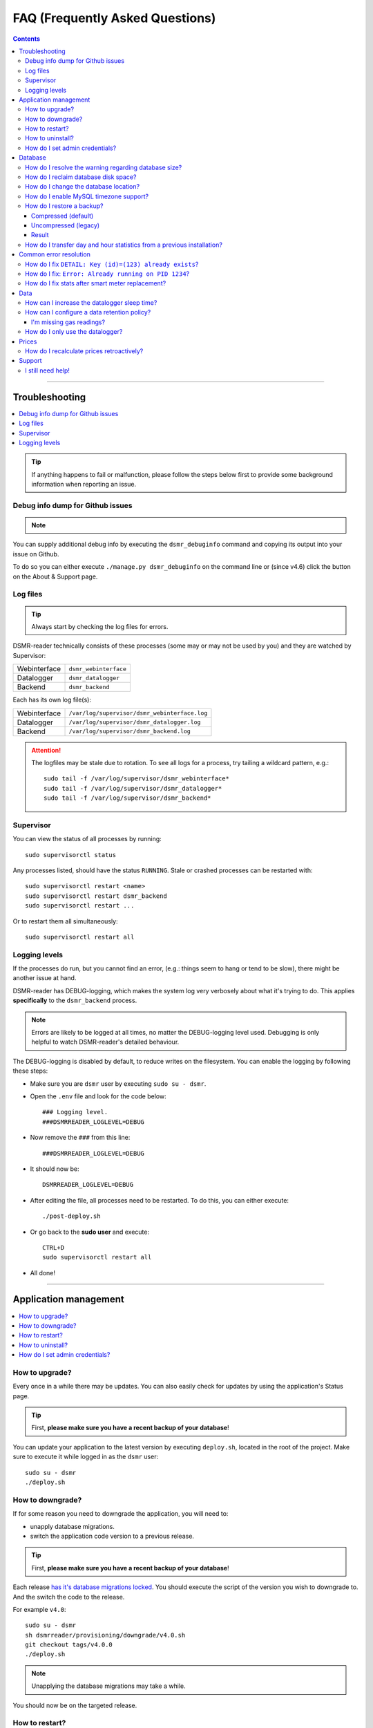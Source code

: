 FAQ (Frequently Asked Questions)
################################


.. contents::
    :depth: 3

----

Troubleshooting
===============

.. contents:: :local:
    :depth: 1

.. tip::

    If anything happens to fail or malfunction, please follow the steps below first to provide some background information when reporting an issue.


Debug info dump for Github issues
---------------------------------

.. note::

    .. versionadded:: 4.4.0

        Added the ``dsmr_debuginfo`` command for command line.

    .. versionadded:: 4.6.0

        Added the ``dsmr_debuginfo`` feature to About & Support page.

You can supply additional debug info by executing the ``dsmr_debuginfo`` command and copying its output into your issue on Github.

To do so you can either execute ``./manage.py dsmr_debuginfo`` on the command line or (since v4.6) click the button on the About & Support page.


Log files
---------

.. tip::

    Always start by checking the log files for errors.

DSMR-reader technically consists of these processes (some may or may not be used by you) and they are watched by Supervisor:

+----------------+----------------------------------+
| Webinterface   | ``dsmr_webinterface``            |
+----------------+----------------------------------+
| Datalogger     | ``dsmr_datalogger``              |
+----------------+----------------------------------+
| Backend        | ``dsmr_backend``                 |
+----------------+----------------------------------+

Each has its own log file(s):

+----------------+----------------------------------------------------------------------------------+
| Webinterface   | ``/var/log/supervisor/dsmr_webinterface.log``                                    |
+----------------+----------------------------------------------------------------------------------+
| Datalogger     | ``/var/log/supervisor/dsmr_datalogger.log``                                      |
+----------------+----------------------------------------------------------------------------------+
| Backend        | ``/var/log/supervisor/dsmr_backend.log``                                         |
+----------------+----------------------------------------------------------------------------------+

.. attention::

    The logfiles may be stale due to rotation. To see all logs for a process, try tailing a wildcard pattern, e.g.::

        sudo tail -f /var/log/supervisor/dsmr_webinterface*
        sudo tail -f /var/log/supervisor/dsmr_datalogger*
        sudo tail -f /var/log/supervisor/dsmr_backend*


Supervisor
----------

You can view the status of all processes by running::

    sudo supervisorctl status

Any processes listed, should have the status ``RUNNING``. Stale or crashed processes can be restarted with::

    sudo supervisorctl restart <name>
    sudo supervisorctl restart dsmr_backend
    sudo supervisorctl restart ...

Or to restart them all simultaneously::

    sudo supervisorctl restart all


Logging levels
--------------
If the processes do run, but you cannot find an error, (e.g.: things seem to hang or tend to be slow), there might be another issue at hand.

DSMR-reader has DEBUG-logging, which makes the system log very verbosely about what it's trying to do.
This applies **specifically** to the ``dsmr_backend`` process.

.. note::

    Errors are likely to be logged at all times, no matter the DEBUG-logging level used. Debugging is only helpful to watch DSMR-reader's detailed behaviour.

The DEBUG-logging is disabled by default, to reduce writes on the filesystem. You can enable the logging by following these steps:

* Make sure you are ``dsmr`` user by executing ``sudo su - dsmr``.
* Open the ``.env`` file and look for the code below::

    ### Logging level.
    ###DSMRREADER_LOGLEVEL=DEBUG

* Now remove the ``###`` from this line::

    ###DSMRREADER_LOGLEVEL=DEBUG

* It should now be::

    DSMRREADER_LOGLEVEL=DEBUG

* After editing the file, all processes need to be restarted. To do this, you can either execute::

    ./post-deploy.sh

* Or go back to the **sudo user** and execute::

    CTRL+D
    sudo supervisorctl restart all

* All done!

----

Application management
======================

.. contents:: :local:
    :depth: 1

How to upgrade?
---------------

Every once in a while there may be updates. You can also easily check for updates by using the application's Status page.

.. tip::

    First, **please make sure you have a recent backup of your database**!

You can update your application to the latest version by executing ``deploy.sh``, located in the root of the project.
Make sure to execute it while logged in as the ``dsmr`` user::

   sudo su - dsmr
   ./deploy.sh


How to downgrade?
-----------------

If for some reason you need to downgrade the application, you will need to:

- unapply database migrations.
- switch the application code version to a previous release.


.. tip::

    First, **please make sure you have a recent backup of your database**!


Each release `has it's database migrations locked <https://github.com/dsmrreader/dsmr-reader/tree/v4/dsmrreader/provisioning/downgrade/>`_.
You should execute the script of the version you wish to downgrade to. And the switch the code to the release.

For example ``v4.0``::

   sudo su - dsmr
   sh dsmrreader/provisioning/downgrade/v4.0.sh
   git checkout tags/v4.0.0
   ./deploy.sh

.. note::

    Unapplying the database migrations may take a while.

You should now be on the targeted release.


How to restart?
---------------

You might want or need to restart DSMR-reader manually at some time.
E.g.: Due to altered settings that need to be reapplied to the processes.

For a soft restart::

    # This only works if the processes already run.
    sudo su - dsmr
    ./reload.sh

For a hard restart::

    # Make sure you are root or sudo user.
    sudo supervisorctl restart all


How to uninstall?
-----------------

To remove DSMR-reader from your system, execute the following commands::

    # Nginx.
    sudo rm /etc/nginx/sites-enabled/dsmr-webinterface
    sudo service nginx reload
    sudo rm -rf /var/www/dsmrreader

    # Supervisor.
    sudo supervisorctl stop all
    sudo rm /etc/supervisor/conf.d/dsmr*.conf
    sudo supervisorctl reread
    sudo supervisorctl update

    # Homedir & user.
    sudo rm -rf /home/dsmr/
    sudo userdel dsmr

To delete your data (the database) as well::

    sudo su - postgres dropdb dsmrreader

Optionally, you can remove these packages::

    sudo apt-get remove postgresql postgresql-server-dev-all python3-psycopg2 nginx supervisor git python3-pip python3-virtualenv virtualenvwrapper


How do I set admin credentials?
-------------------------------

.. hint::

    There is no default user or password. You will need to set it yourself in your ``.env`` file or system environment variables.

Creating or updating credentials:

- Configure ``DSMRREADER_ADMIN_USER`` and ``DSMRREADER_ADMIN_PASSWORD`` of the :doc:`Env Settings<env_settings>`.


- Now execute::

    sudo su - dsmr
    ./manage.py dsmr_superuser

- The user should now either be created or the existing user should have its password updated.

----

Database
========

.. contents:: :local:
    :depth: 1


How do I resolve the warning regarding database size?
-----------------------------------------------------

You will need to reduce the amount of incoming data and also enable a data retention policy.

- First increase the datalogger sleep in the configuration panel. Make sure it's at least 5 or 10 seconds.
- Secondly, enable data retention policy in the configuration as well. A recommended setting is having DSMR-reader clean up data after a week or month.

After a few hours or days (depending on your hardware) the data should been reduced.
Depending on the amount of data deleted, you might want to execute a one-time ``vacuumdb`` afterwards. See below for more information.


How do I reclaim database disk space?
-------------------------------------

.. note::

    This will only make a difference if you've enabled data cleanup retroactively, resulting in roughly more than a 25 percent data deletion of your entire database.

Assuming you are using the default database, PostgreSQL, you may want to try a one-time vacuum by executing::

    sudo su - postgres
    vacuumdb -f -v -z -d dsmrreader

If there was any disk space to reclaim, the effect should be visible on the filesystem now.


How do I change the database location?
--------------------------------------

.. danger::

    Changing the database data location may cause data corruption. Only execute the step below if you understand exactly what you are doing!

Since the SD-card is quite vulnerable to wearing and corruption, you can run the database on a different disk or USB-stick.
To do this, you will have to stop the application and database, change the database configuration, move the data and restart all processes again.

Make sure the OS has direct access the new location and **create a back-up first**!

In the example below we will move the data from ``/var/lib/postgresql/`` to ``/data/postgresql/`` (which could be an external mount).

.. note::

    *Please note that "9.5" in the example below is just the version number of the database, and it may differ from your installation. The same steps however apply.*

Execute the commands below:

* Stop DSMR-reader: ``sudo supervisorctl stop all``

* Stop database: ``sudo systemctl stop postgresql``

* Confirm that the database has stopped, you should see no more ``postgresql`` processes running: ``sudo ps faux | grep postgres``

* Ensure the new location exists: ``sudo mkdir /data/postgresql/``

* Move the database data folder: ``sudo mv /var/lib/postgresql/9.5/ /data/postgresql/9.5/``

* Make sure the ``postgres`` user has access to the new location (and any parent folders in it's path): ``sudo chown -R postgres:postgres /data/``

* Edit database configuration ``sudo vi /etc/postgresql/9.5/main/postgresql.conf`` and find the line::

    data_directory = '/var/lib/postgresql/9.5/main'

* Change it to your new location::

    data_directory = '/data/postgresql/9.5/main'

* Save the file and start the database: ``sudo systemctl start postgresql``

* Check whether the database is running again, you should see multiple processes: ``sudo ps faux | grep postgres``

* Does the database not start? Check its logs in ``/var/log/postgresql/`` for hints.

* Start DSMR-reader again: ``sudo supervisorctl start all``

* Everything should work as usual now, storing the data on the new location.


How do I enable MySQL timezone support?
---------------------------------------

.. seealso::

    `Check these docs <https://dev.mysql.com/doc/refman/5.7/en/mysql-tzinfo-to-sql.html>`_ for more information about how to enable timezone support on MySQL.

On recent versions it should be as simple as executing the following command as root/sudo user::

    mysql_tzinfo_to_sql /usr/share/zoneinfo | mysql -u root mysql


How do I restore a backup?
--------------------------

.. note::

    Only follow these step if you want to restore a backup in PostgreSQL.

Restoring a backup will replace any existing data stored in the database and is irreversible!

This assumes you've **not yet** reinstalled DSMR-reader and created an **empty** database::

    sudo -u postgres createdb -O dsmrreader dsmrreader


.. warning::

    Do **not** restore your database if you've either **started the application** and/or ran ``manage.py migrate`` in some way.

    Doing so WILL cause trouble with duplicate data/ID's and break your installation at some point.


.. danger::

    To be clear, we'll repeat it once again:

    Do **not** restore your database if you've either **started the application** and/or ran ``manage.py migrate`` in some way.

    Doing so WILL cause trouble with duplicate data/ID's and break your installation at some point.



Compressed (default)
^^^^^^^^^^^^^^^^^^^^
To restore a compressed backup (``.gz``), run::

    zcat <PATH-TO-POSTGRESQL-BACKUP.sql.gz> | sudo -u postgres psql dsmrreader


Uncompressed (legacy)
^^^^^^^^^^^^^^^^^^^^^
To restore an uncompressed backup (``.sql``), run::

    sudo -u postgres psql dsmrreader -f <PATH-TO-POSTGRESQL-BACKUP.sql>


Result
^^^^^^

You should **not** see any errors regarding duplicate data or existing ID's or whatever.

.. attention::

    If you do encounter errors while restoring the backup in an **empty** database, create an issue at Github and **do not continue**.


How do I transfer day and hour statistics from a previous installation?
-----------------------------------------------------------------------

.. note::

    This will only work if you have access to both the previous database and the one you're using now.

- Execute on your old system/database::

    sudo su - postgres

    # Dagstatistieken uit oude database:
    echo "COPY public.dsmr_stats_daystatistics (day, total_cost, electricity1, electricity2, electricity1_returned, electricity2_returned, electricity1_cost, electricity2_cost, gas, gas_cost, average_temperature, highest_temperature, lowest_temperature, fixed_cost) FROM stdin;" > day_statistics_dump.sql
    psql -d dsmrreader -c "COPY public.dsmr_stats_daystatistics (day, total_cost, electricity1, electricity2, electricity1_returned, electricity2_returned, electricity1_cost, electricity2_cost, gas, gas_cost, average_temperature, highest_temperature, lowest_temperature, fixed_cost) TO stdout" >> day_statistics_dump.sql

    # Uurstatistieken uit oude database:
    echo "COPY public.dsmr_stats_hourstatistics (hour_start, electricity1, electricity2, electricity1_returned, electricity2_returned, gas) FROM stdin;" > hour_statistics_dump.sql
    psql -d dsmrreader -c "COPY public.dsmr_stats_hourstatistics (hour_start, electricity1, electricity2, electricity1_returned, electricity2_returned, gas) TO stdout" >> hour_statistics_dump.sql

- Transfer the files created above to your new system/database::

    /var/lib/postgres/day_statistics_dump.sql
    /var/lib/postgres/hour_statistics_dump.sql

- Execute on your new system/database::

    sudo su - postgres

    # Dagstatistieken naar nieuwe database:
    psql -f day_statistics_dump.sql -d dsmrreader
    psql -d dsmrreader
    SELECT setval(pg_get_serial_sequence('"dsmr_stats_daystatistics"','id'), coalesce(max("id"), 1), max("id") IS NOT null) FROM "dsmr_stats_daystatistics";

    # Uurstatistieken naar nieuwe database:
    psql -f hour_statistics_dump.sql -d dsmrreader
    psql -d dsmrreader
    SELECT setval(pg_get_serial_sequence('"dsmr_stats_hourstatistics"','id'), coalesce(max("id"), 1), max("id") IS NOT null) FROM "dsmr_stats_hourstatistics";

If there is any collision with dates or hours in your new database, you will see an error.

----

Common error resolution
=======================

.. contents:: :local:
    :depth: 1

How do I fix ``DETAIL: Key (id)=(123) already exists``?
-------------------------------------------------------

This depends on the situation, but you can always try the following yourself first::

    # Note: dsmr_sqlsequencereset is only available in DSMR-reader v3.3.0 and higher
    sudo su - dsmr
    ./manage.py dsmr_sqlsequencereset

.. seealso::

    If it does not resolve your issue, ask for support on Github (see end of page).


How do I fix: ``Error: Already running on PID 1234``?
-----------------------------------------------------
If you're seeing this error::

    Error: Already running on PID 1234 (or pid file '/var/tmp/gunicorn--dsmr_webinterface.pid' is stale)

Just delete the PID file and restart the webinterface::

    sudo rm /var/tmp/gunicorn--dsmr_webinterface.pid
    sudo supervisorctl restart dsmr_webinterface


How do I fix stats after smart meter replacement?
-------------------------------------------------

Sometimes, when relocating or due to replacement of your meter, the meter positions read by DSMR-reader will cause invalid data (e.g.: big gaps or inverted consumption).
Any consecutive days should not be affected by this issue, so you will only have to adjust the data for one day.

The day after, you should be able to manually adjust any invalid Day or Hour Statistics :doc:`in the admin interface<configuration>` for the invalid day.

----

Data
====

.. contents:: :local:
    :depth: 1

By default DSMR-reader reads and preserves all telegram data read.

When using a Raspberry Pi (or similar) combined with a DSMR version 5 smart meter (the default nowadays), you may experience issues after a while.

This is caused by the high data throughput of DSMR version 5, which produces a new telegram every second.
Both DSMR-reader and most of its users do not need this high frequency of telegrams to store, calculate and plot consumption data.

Therefor two measures can be taken: Increasing datalogger sleep and data retention policy.


How can I increase the datalogger sleep time?
---------------------------------------------

Increase the datalogger sleep time :doc:`in the configuration<../configuration>` to 5 seconds or higher.
This will save a lot of disk storage, especially when using a Raspberry Pi SD card, usually having a size of 16 GB max.


How can I configure a data retention policy?
--------------------------------------------

Configure a data retention policy :doc:`in the configuration<../configuration>`.
This will eventually delete up to 99 percent of the telegrams, always preserving a few historically.
Also, day and hour totals are **never** deleted by retention policies.


.. attention::::

    New installations of DSMR-reader ``v4.1`` or higher will start with a default retention policy of one month.


I'm missing gas readings?
^^^^^^^^^^^^^^^^^^^^^^^^^

Please make sure that your meter supports reading gas consumption and that you've waited for a few hours for any graphs to render.
The gas meter positions are only be updated once per hour (for DSMR v4).
The Status page will give you insight in this as well.


How do I only use the datalogger?
---------------------------------

.. seealso::

    :doc:`More information can be found here <installation>`.


----

Prices
======

How do I recalculate prices retroactively?
------------------------------------------
I've adjusted my energy prices but there are no changes! How can I regenerate them with my new prices?

Execute::

    sudo su - dsmr
    ./manage.py dsmr_stats_recalculate_prices

----

Support
=======

I still need help!
------------------

.. tip::

    If you can't find the answer in the documentation, do not hesitate in looking for help.

    `View existing Github issues or create a new one <https://github.com/dsmrreader/dsmr-reader/issues>`_
